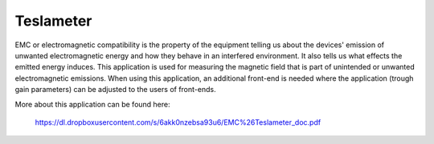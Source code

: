 **********
Teslameter
**********

EMC or electromagnetic compatibility is the property of the equipment
telling us about the devices' emission of unwanted electromagnetic energy
and how they behave in an interfered environment.
It also tells us what effects the emitted energy induces.
This application is used for measuring the magnetic field
that is part of unintended or unwanted electromagnetic emissions.
When using this application, an additional front-end is needed
where the application (trough gain parameters) can be adjusted to the users of front-ends.

More about this application can be found here:

   https://dl.dropboxusercontent.com/s/6akk0nzebsa93u6/EMC%26Teslameter_doc.pdf